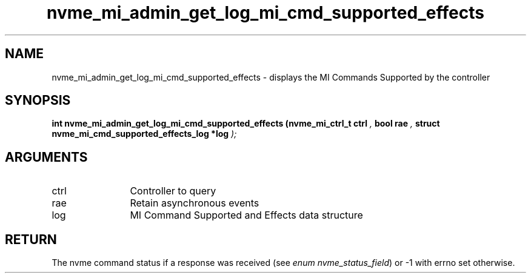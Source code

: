 .TH "nvme_mi_admin_get_log_mi_cmd_supported_effects" 9 "nvme_mi_admin_get_log_mi_cmd_supported_effects" "September 2023" "libnvme API manual" LINUX
.SH NAME
nvme_mi_admin_get_log_mi_cmd_supported_effects \- displays the MI Commands Supported by the controller
.SH SYNOPSIS
.B "int" nvme_mi_admin_get_log_mi_cmd_supported_effects
.BI "(nvme_mi_ctrl_t ctrl "  ","
.BI "bool rae "  ","
.BI "struct nvme_mi_cmd_supported_effects_log *log "  ");"
.SH ARGUMENTS
.IP "ctrl" 12
Controller to query
.IP "rae" 12
Retain asynchronous events
.IP "log" 12
MI Command Supported and Effects data structure
.SH "RETURN"
The nvme command status if a response was received (see
\fIenum nvme_status_field\fP) or -1 with errno set otherwise.

